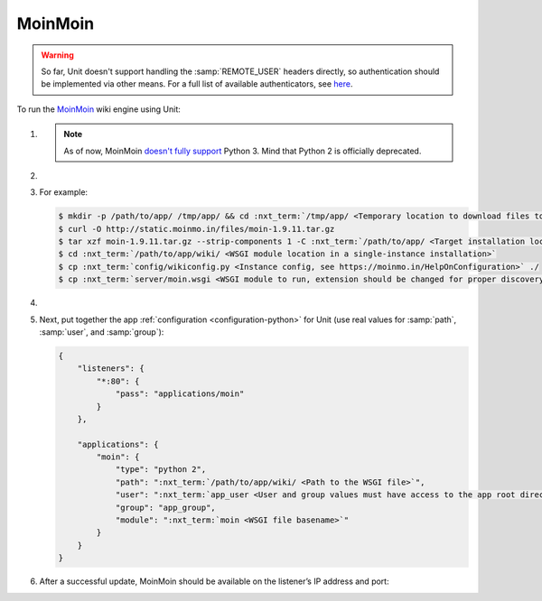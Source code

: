 .. |app| replace:: MoinMoin
.. |mod| replace:: Python 2
.. |app-preq| replace:: prerequisites
.. _app-preq: https://moinmo.in/MoinMoinDependencies
.. |app-link| replace:: core files
.. _app-link: https://moinmo.in/MoinMoinDownload

########
MoinMoin
########


.. warning::

  So far, Unit doesn't support handling the :samp:`REMOTE_USER` headers
  directly, so authentication should be implemented via other means.  For a
  full list of available authenticators, see `here
  <https://moinmo.in/HelpOnAuthentication>`_.

To run the `MoinMoin <https://moinmo.in/MoinMoinWiki>`_ wiki engine using Unit:

#. .. include:: ../include/howto_install_unit.rst

   .. note::

      As of now, MoinMoin `doesn't fully support <https://moinmo.in/Python3>`_
      Python 3.  Mind that Python 2 is officially deprecated.

#. .. include:: ../include/howto_install_prereq.rst

#. .. include:: ../include/howto_install_app.rst

   For example:

   .. code-block:: console

      $ mkdir -p /path/to/app/ /tmp/app/ && cd :nxt_term:`/tmp/app/ <Temporary location to download files to>`
      $ curl -O http://static.moinmo.in/files/moin-1.9.11.tar.gz
      $ tar xzf moin-1.9.11.tar.gz --strip-components 1 -C :nxt_term:`/path/to/app/ <Target installation location>`
      $ cd :nxt_term:`/path/to/app/wiki/ <WSGI module location in a single-instance installation>`
      $ cp :nxt_term:`config/wikiconfig.py <Instance config, see https://moinmo.in/HelpOnConfiguration>` ./
      $ cp :nxt_term:`server/moin.wsgi <WSGI module to run, extension should be changed for proper discovery>` ./moin.py

#. .. include:: ../include/howto_change_ownership.rst

#. Next, put together the app :ref:`configuration <configuration-python>` for
   Unit (use real values for :samp:`path`, :samp:`user`, and :samp:`group`):

   .. code-block:: json

      {
          "listeners": {
              "*:80": {
                  "pass": "applications/moin"
              }
          },

          "applications": {
              "moin": {
                  "type": "python 2",
                  "path": ":nxt_term:`/path/to/app/wiki/ <Path to the WSGI file>`",
                  "user": ":nxt_term:`app_user <User and group values must have access to the app root directory>`",
                  "group": "app_group",
                  "module": ":nxt_term:`moin <WSGI file basename>`"
              }
          }
      }

#. .. include:: ../include/howto_upload_config.rst

   After a successful update, |app| should be available on the listener’s IP
   address and port:

   .. image:: ../images/moin.png
      :width: 100%
      :alt: Moin on Unit - Welcome Screen
